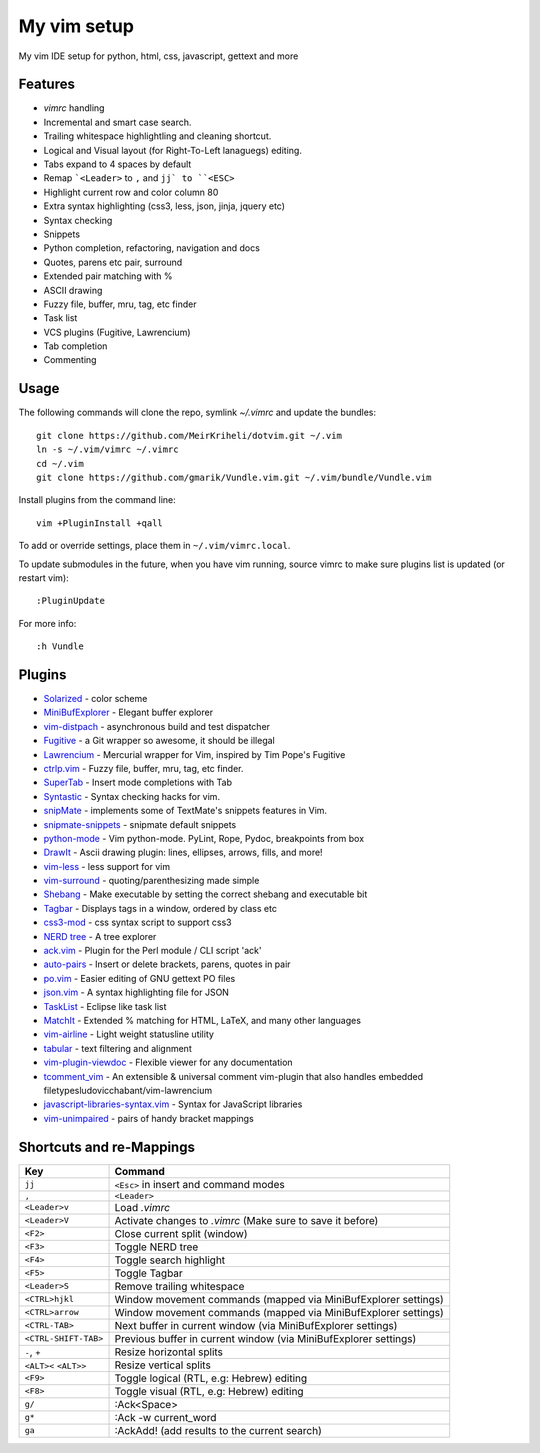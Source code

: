 ============================================================
My vim setup
============================================================

My vim IDE setup for python, html, css, javascript, gettext and more


Features
============

* `vimrc` handling
* Incremental and smart case search.
* Trailing whitespace highlightling and cleaning shortcut.
* Logical and Visual layout (for Right-To-Left lanaguegs) editing.
* Tabs expand to 4 spaces by default
* Remap ```<Leader>`` to ``,`` and ``jj` to ``<ESC>``
* Highlight current row and color column 80
* Extra syntax highlighting (css3, less, json, jinja, jquery etc)
* Syntax checking
* Snippets
* Python completion, refactoring, navigation and docs
* Quotes, parens etc pair, surround
* Extended pair matching with %
* ASCII drawing
* Fuzzy file, buffer, mru, tag, etc finder
* Task list
* VCS plugins (Fugitive, Lawrencium)
* Tab completion
* Commenting

Usage
============


The following commands will clone the repo, symlink `~/.vimrc` and update the
bundles::

    git clone https://github.com/MeirKriheli/dotvim.git ~/.vim
    ln -s ~/.vim/vimrc ~/.vimrc
    cd ~/.vim
    git clone https://github.com/gmarik/Vundle.vim.git ~/.vim/bundle/Vundle.vim

Install plugins from the command line::

    vim +PluginInstall +qall

To add or override settings, place them in ``~/.vim/vimrc.local``.

To update submodules in the future, when you have vim running, source vimrc to
make sure plugins list is updated (or restart vim)::

    :PluginUpdate

For more info::

    :h Vundle

Plugins
============

* Solarized_ - color scheme
* MiniBufExplorer_ - Elegant buffer explorer
* vim-distpach_ - asynchronous build and test dispatcher
* Fugitive_ - a Git wrapper so awesome, it should be illegal
* Lawrencium_ - Mercurial wrapper for Vim, inspired by Tim Pope's Fugitive
* ctrlp.vim_ - Fuzzy file, buffer, mru, tag, etc finder.
* SuperTab_ - Insert mode completions with Tab
* Syntastic_ - Syntax checking hacks for vim.
* snipMate_ - implements some of TextMate's snippets features in Vim.
* snipmate-snippets_ - snipmate default snippets
* python-mode_ - Vim python-mode. PyLint, Rope, Pydoc, breakpoints from box
* DrawIt_ - Ascii drawing plugin: lines, ellipses, arrows, fills, and more!
* vim-less_ - less support for vim
* vim-surround_ - quoting/parenthesizing made simple
* Shebang_ - Make executable by setting the correct shebang and executable bit
* Tagbar_ - Displays tags in a window, ordered by class etc
* css3-mod_ - css syntax script to support css3
* `NERD tree`_ - A tree explorer
* ack.vim_ - Plugin for the Perl module / CLI script 'ack'
* auto-pairs_ - Insert or delete brackets, parens, quotes in pair
* po.vim_ - Easier editing of GNU gettext PO files
* json.vim_ - A syntax highlighting file for JSON
* TaskList_ - Eclipse like task list
* MatchIt_ - Extended % matching for HTML, LaTeX, and many other languages
* vim-airline_ - Light weight statusline utility
* tabular_ - text filtering and alignment
* vim-plugin-viewdoc_ - Flexible viewer for any documentation
* tcomment_vim_ - An extensible & universal comment vim-plugin that also
  handles embedded filetypesludovicchabant/vim-lawrencium
* javascript-libraries-syntax.vim_  - Syntax for JavaScript libraries
* vim-unimpaired_ - pairs of handy bracket mappings

.. _Solarized: https://github.com/altercation/vim-colors-solarized
.. _MiniBufExplorer: https://github.com/fholgado/minibufexpl.vim
.. _Fugitive: https://github.com/tpope/vim-fugitive
.. _Lawrencium: https://github.com/ludovicchabant/vim-lawrencium
.. _vim-distpach: https://github.com/tpope/vim-dispatch
.. _vcscommand: http://www.vim.org/scripts/script.php?script_id=90
.. _ctrlp.vim: https://github.com/kien/ctrlp.vim
.. _Syntastic: https://github.com/scrooloose/syntastic
.. _snipMate: https://github.com/garbas/vim-snipmate
.. _snipmate-snippets : https://github.com/honza/snipmate-snippets
.. _python-mode: https://github.com/klen/python-mode
.. _DrawIt: https://github.com/vim-scripts/DrawIt
.. _vim-less: https://github.com/vim-scripts/vim-less
.. _vim-surround: https://github.com/tpope/vim-surround
.. _Shebang: https://github.com/vim-scripts/Shebang
.. _Tagbar: http://majutsushi.github.com/tagbar/
.. _css3-mod: https://github.com/vim-scripts/css3-mod
.. _NERD tree: https://github.com/scrooloose/nerdtree
.. _ack.vim: https://github.com/mileszs/ack.vim
.. _auto-pairs: https://github.com/jiangmiao/auto-pairs
.. _po.vim: http://vim.sourceforge.net/scripts/script.php?script_id=695
.. _json.vim: https://github.com/argent-smith/JSON.vim
.. _TaskList: http://juan.axisym3.net/vim-plugins/#tasklist
.. _MatchIt: http://www.vim.org/scripts/script.php?script_id=39
.. _SuperTab: https://github.com/ervandew/supertab
.. _vim-airline: https://github.com/bling/vim-airline
.. _tabular: https://github.com/godlygeek/tabular
.. _vim-plugin-viewdoc: https://github.com/powerman/vim-plugin-viewdoc
.. _tcomment_vim: https://github.com/tomtom/tcomment_vim
.. _javascript-libraries-syntax.vim: https://github.com/othree/javascript-libraries-syntax.vim
.. _vim-unimpaired: https://github.com/tpope/vim-unimpaired 

Shortcuts and re-Mappings
============================

======================  =================================================================
Key                     Command
======================  =================================================================
``jj``                  ``<Esc>`` in insert and command modes
----------------------  -----------------------------------------------------------------
``,``                   ``<Leader>``
----------------------  -----------------------------------------------------------------
``<Leader>v``           Load `.vimrc`
----------------------  -----------------------------------------------------------------
``<Leader>V``           Activate changes to `.vimrc` (Make sure to save it before)
----------------------  -----------------------------------------------------------------
``<F2>``                Close current split (window)
----------------------  -----------------------------------------------------------------
``<F3>``                Toggle NERD tree
----------------------  -----------------------------------------------------------------
``<F4>``                Toggle search highlight
----------------------  -----------------------------------------------------------------
``<F5>``                Toggle Tagbar
----------------------  -----------------------------------------------------------------
``<Leader>S``           Remove trailing whitespace
----------------------  -----------------------------------------------------------------
``<CTRL>hjkl``          Window movement commands (mapped via MiniBufExplorer settings)
----------------------  -----------------------------------------------------------------
``<CTRL>arrow``         Window movement commands (mapped via MiniBufExplorer settings)
----------------------  -----------------------------------------------------------------
``<CTRL-TAB>``          Next buffer in current window (via MiniBufExplorer settings)
----------------------  -----------------------------------------------------------------
``<CTRL-SHIFT-TAB>``    Previous buffer in current window (via MiniBufExplorer settings)
----------------------  -----------------------------------------------------------------
``-``, ``+``            Resize horizontal splits
----------------------  -----------------------------------------------------------------
``<ALT><`` ``<ALT>>``   Resize vertical splits
----------------------  -----------------------------------------------------------------
``<F9>``                 Toggle logical (RTL, e.g: Hebrew) editing
----------------------  -----------------------------------------------------------------
``<F8>``                Toggle visual (RTL, e.g: Hebrew) editing
----------------------  -----------------------------------------------------------------
``g/``                  :Ack<Space>
----------------------  -----------------------------------------------------------------
``g*``                  :Ack -w current_word
----------------------  -----------------------------------------------------------------
``ga``                  :AckAdd! (add results to the current search)
======================  =================================================================
